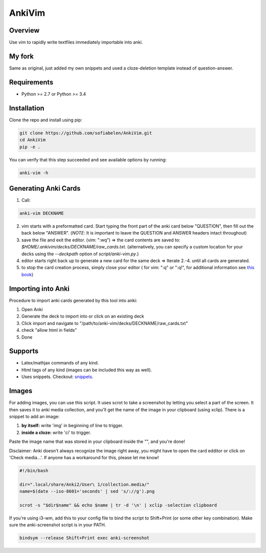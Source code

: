==================
AnkiVim
==================


Overview
========

Use vim to rapidly write textfiles immediately importable into anki.

My fork
=======

Same as original, just added my own snippets and used a cloze-deletion template instead of question-answer.


Requirements
============
* Python >= 2.7 or Python >= 3.4

Installation
============

Clone the repo and install using pip:

.. code-block:: bash

    git clone https://github.com/sofiabelen/AnkiVim.git
    cd AnkiVim
    pip -e .


You can verify that this step succeeded and see available options by running:

.. code-block:: bash

    anki-vim -h


Generating Anki Cards
=====================

1. Call: 

.. code-block:: python

    anki-vim DECKNAME

2. vim starts with a preformatted card.
   Start typing the front part of the anki card below "QUESTION", then fill out 
   the back below "ANSWER". 
   (*NOTE*: It is important to leave the QUESTION and ANSWER headers intact throughout)

3. save the file and exit the editor. (vim: ":wq") => the card contents are saved to: 
   `$HOME/.ankivim/decks/DECKNAME/raw_cards.txt`.
   (alternatively, you can specify a custom location for your decks using 
   the `--deckpath` option of `script/anki-vim.py`.)

4. editor starts right back up to generate a new card for the same deck => Iterate 2.-4. until all cards are generated.

5. to stop the card creation process, simply close your editor ( for vim: ":q" or ":q!", for additional information see
   `this book <https://www.amazon.com/How-Exit-Vim-Chris-Worfolk-ebook/dp/B01N5M1U6W>`_)

Importing into Anki
=====================

Procedure to import anki cards generated by this tool into anki:

1. Open Anki

2. Generate the deck to import into or click on an existing deck

3. Click import and navigate to
   "/path/to/anki-vim/decks/DECKNAME/raw_cards.txt"

4. check "allow html in fields"

5. Done


Supports
========
* Latex/mathjax commands of any kind.
* Html tags of any kind (images can be included this way as well).
* Uses snippets. Checkout: `snippets <https://github.com/sofiabelen/AnkiVim/blob/master/ankivim/UltiSnips/anki_vim.snippets>`_.

Images
======

For adding images, you can use this script. It uses scrot to take a screenshot by letting you select a part of the screen. It then saves it to anki media collection, and you'll get the name of the image in your clipboard (using xclip). There is a snippet to add an image:

1. **by itself:** write 'img' in beginning of line to trigger.

2. **inside a cloze:** write 'ci' to trigger.

Paste the image name that was stored in your clipboard inside the "", and you're done!

Disclaimer: Anki doesn't always recognize the image right away, you might have to open the card edditor or click on 'Check media...'. If anyone has a workaround for this, please let me know!


.. code-block:: bash
    
    #!/bin/bash
    
    dir=".local/share/Anki2/User\ 1/collection.media/"
    name=$(date --iso-8601='seconds' | sed 's/://g').png
    
    scrot -s "$dir$name" && echo $name | tr -d '\n' | xclip -selection clipboard

If you're using i3-wm, add this to your config file to bind the script to Shift+Print (or some other key combination). Make sure the anki-screenshot script is in your PATH.

.. code-block:: bash

    bindsym --release Shift+Print exec anki-screenshot
